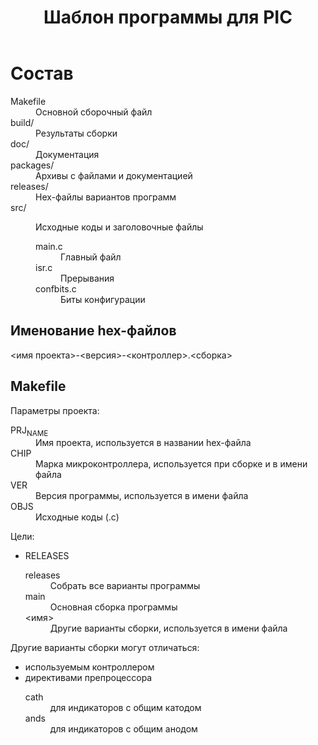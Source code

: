 #+TITLE: Шаблон программы для PIC

* Состав

- Makefile :: Основной сборочный файл
- build/ :: Результаты сборки
- doc/ :: Документация
- packages/ :: Архивы с файлами и документацией
- releases/ :: Hex-файлы вариантов программ
- src/ :: Исходные коды и заголовочные файлы
  - main.c :: Главный файл
  - isr.c :: Прерывания
  - confbits.c :: Биты конфигурации

** Именование hex-файлов

<имя проекта>-<версия>-<контроллер>.<сборка>

** Makefile

Параметры проекта:
- PRJ_NAME :: Имя проекта, используется в названии hex-файла
- CHIP :: Марка микроконтроллера, используется при сборке и в имени
          файла
- VER :: Версия программы, используется в имени файла
- OBJS :: Исходные коды (.c)

Цели:
- RELEASES
  - releases :: Собрать все варианты программы
  - main :: Основная сборка программы
  - <имя> :: Другие варианты сборки, используется в имени файла

Другие варианты сборки могут отличаться:
- используемым контроллером
- директивами препроцессора
  - cath :: для индикаторов с общим катодом
  - ands :: для индикаторов с общим анодом
